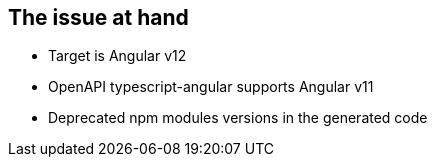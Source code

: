 == The issue at hand

* Target is Angular v12
* OpenAPI typescript-angular supports Angular v11
* Deprecated npm modules versions in the generated code
